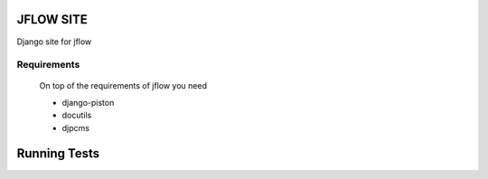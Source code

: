 ==========================
JFLOW SITE
==========================

Django site for jflow


Requirements
=======================
 On top of the requirements of jflow you need
 
 * django-piston
 * docutils
 * djpcms


==================
Running Tests
==================

